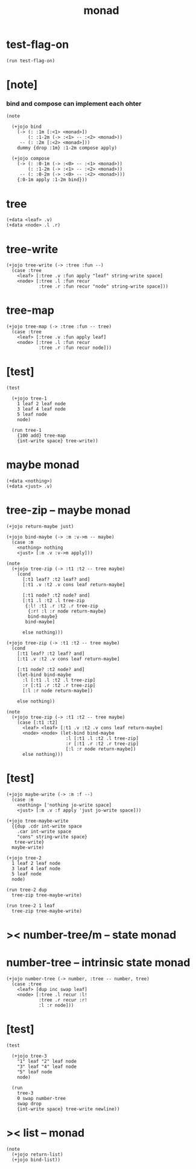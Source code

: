 #+property: tangle monad.jo
#+title: monad

* test-flag-on

  #+begin_src jojo
  (run test-flag-on)
  #+end_src

* [note]

*** bind and compose can implement each ohter

    #+begin_src jojo
    (note

      (+jojo bind
        (-> (: :1m [:<1> <monad>])
            (: :1-2m (-> :<1> -- :<2> <monad>))
         -- (: :2m [:<2> <monad>]))
        dummy {drop :1m} :1-2m compose apply)

      (+jojo compose
        (-> (: :0-1m (-> :<0> -- :<1> <monad>))
            (: :1-2m (-> :<1> -- :<2> <monad>))
         -- (: :0-2m (-> :<0> -- :<2> <monad>)))
        {:0-1m apply :1-2m bind}))
    #+end_src

* tree

  #+begin_src jojo
  (+data <leaf> .v)
  (+data <node> .l .r)
  #+end_src

* tree-write

  #+begin_src jojo
  (+jojo tree-write (-> :tree :fun --)
    (case :tree
      <leaf> [:tree .v :fun apply "leaf" string-write space]
      <node> [:tree .l :fun recur
              :tree .r :fun recur "node" string-write space]))
  #+end_src

* tree-map

  #+begin_src jojo
  (+jojo tree-map (-> :tree :fun -- tree)
    (case :tree
      <leaf> [:tree .v :fun apply leaf]
      <node> [:tree .l :fun recur
              :tree .r :fun recur node]))
  #+end_src

* [test]

  #+begin_src jojo
  (test

    (+jojo tree-1
      1 leaf 2 leaf node
      3 leaf 4 leaf node
      5 leaf node
      node)

    (run tree-1
      {100 add} tree-map
      {int-write space} tree-write))
  #+end_src

* maybe monad

  #+begin_src jojo
  (+data <nothing>)
  (+data <just> .v)
  #+end_src

* tree-zip -- maybe monad

  #+begin_src jojo
  (+jojo return-maybe just)

  (+jojo bind-maybe (-> :m :v->m -- maybe)
    (case :m
      <nothing> nothing
      <just> [:m .v :v->m apply]))

  (note
    (+jojo tree-zip (-> :t1 :t2 -- tree maybe)
      (cond
        [:t1 leaf? :t2 leaf? and]
        [:t1 .v :t2 .v cons leaf return-maybe]

        [:t1 node? :t2 node? and]
        [:t1 .l :t2 .l tree-zip
         {:l! :t1 .r :t2 .r tree-zip
          {:r! :l :r node return-maybe}
          bind-maybe}
         bind-maybe]

        else nothing)))

  (+jojo tree-zip (-> :t1 :t2 -- tree maybe)
    (cond
      [:t1 leaf? :t2 leaf? and]
      [:t1 .v :t2 .v cons leaf return-maybe]

      [:t1 node? :t2 node? and]
      (let-bind bind-maybe
        :l [:t1 .l :t2 .l tree-zip]
        :r [:t1 .r :t2 .r tree-zip]
        [:l :r node return-maybe])

      else nothing))

  (note
    (+jojo tree-zip (-> :t1 :t2 -- tree maybe)
      (case [:t1 :t2]
        <leaf> <leaf> [:t1 .v :t2 .v cons leaf return-maybe]
        <node> <node> (let-bind bind-maybe
                        :l [:t1 .l :t2 .l tree-zip]
                        :r [:t1 .r :t2 .r tree-zip]
                        [:l :r node return-maybe])
        else nothing)))
  #+end_src

* [test]

  #+begin_src jojo
  (+jojo maybe-write (-> :m :f --)
    (case :m
      <nothing> ['nothing jo-write space]
      <just> [:m .v :f apply 'just jo-write space]))

  (+jojo tree-maybe-write
    {{dup .cdr int-write space
      .car int-write space
      "cons" string-write space}
     tree-write}
    maybe-write)

  (+jojo tree-2
    1 leaf 2 leaf node
    3 leaf 4 leaf node
    5 leaf node
    node)

  (run tree-2 dup
    tree-zip tree-maybe-write)

  (run tree-2 1 leaf
    tree-zip tree-maybe-write)
  #+end_src

* >< number-tree/m -- state monad

* number-tree -- intrinsic state monad

  #+begin_src jojo
  (+jojo number-tree (-> number, :tree -- number, tree)
    (case :tree
      <leaf> [dup inc swap leaf]
      <node> [:tree .l recur :l!
              :tree .r recur :r!
              :l :r node]))
  #+end_src

* [test]

  #+begin_src jojo
  (test

    (+jojo tree-3
      "1" leaf "2" leaf node
      "3" leaf "4" leaf node
      "5" leaf node
      node)

    (run
      tree-3
      0 swap number-tree
      swap drop
      {int-write space} tree-write newline))
  #+end_src

* >< list -- monad

  #+begin_src jojo
  (note
    (+jojo return-list)
    (+jojo bind-list))
  #+end_src
